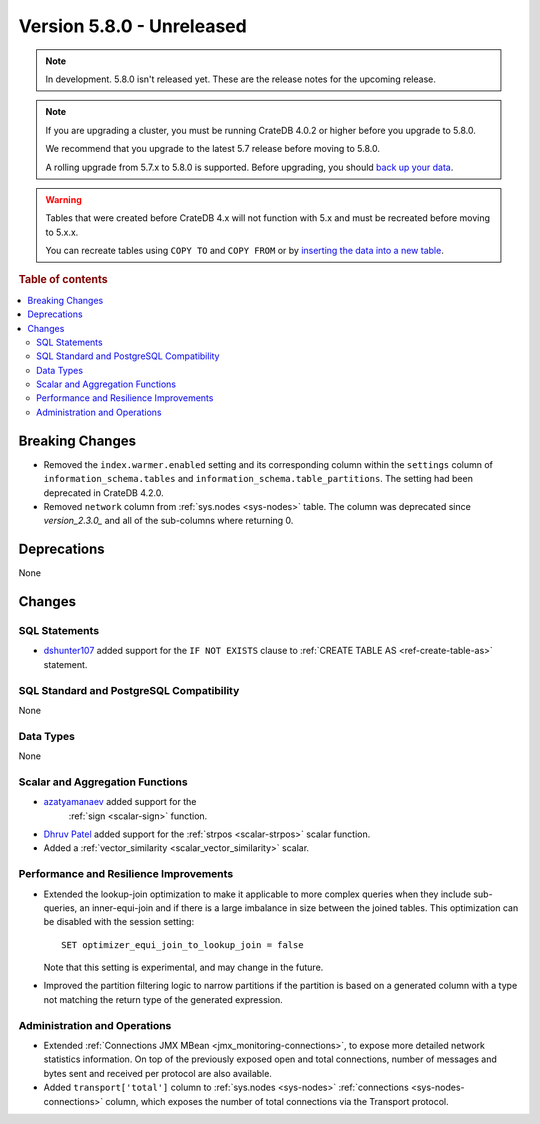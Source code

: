 .. _version_5.8.0:

==========================
Version 5.8.0 - Unreleased
==========================

.. comment 1. Remove the " - Unreleased" from the header above and adjust the ==
.. comment 2. Remove the NOTE below and replace with: "Released on 20XX-XX-XX."
.. comment    (without a NOTE entry, simply starting from col 1 of the line)
.. NOTE::

    In development. 5.8.0 isn't released yet. These are the release notes for
    the upcoming release.


.. NOTE::

    If you are upgrading a cluster, you must be running CrateDB 4.0.2 or higher
    before you upgrade to 5.8.0.

    We recommend that you upgrade to the latest 5.7 release before moving to
    5.8.0.

    A rolling upgrade from 5.7.x to 5.8.0 is supported.
    Before upgrading, you should `back up your data`_.

.. WARNING::

    Tables that were created before CrateDB 4.x will not function with 5.x
    and must be recreated before moving to 5.x.x.

    You can recreate tables using ``COPY TO`` and ``COPY FROM`` or by
    `inserting the data into a new table`_.

.. _back up your data: https://crate.io/docs/crate/reference/en/latest/admin/snapshots.html
.. _inserting the data into a new table: https://crate.io/docs/crate/reference/en/latest/admin/system-information.html#tables-need-to-be-recreated

.. rubric:: Table of contents

.. contents::
   :local:


Breaking Changes
================

- Removed the ``index.warmer.enabled`` setting and its corresponding column
  within the ``settings`` column of ``information_schema.tables`` and
  ``information_schema.table_partitions``. The setting had been deprecated in
  CrateDB 4.2.0.

- Removed ``network`` column from :ref:`sys.nodes <sys-nodes>` table. The column
  was deprecated since `version_2.3.0_` and all of the sub-columns where
  returning 0.

Deprecations
============

None


Changes
=======

SQL Statements
--------------

- `dshunter107 <https://github.com/dshunter107>`_ added support for the
  ``IF NOT EXISTS`` clause to :ref:`CREATE TABLE AS <ref-create-table-as>`
  statement.

SQL Standard and PostgreSQL Compatibility
-----------------------------------------

None

Data Types
----------

None

Scalar and Aggregation Functions
--------------------------------

- `azatyamanaev <https://github.com/azatyamanaev>`_ added support for the
   :ref:`sign <scalar-sign>` function.

- `Dhruv Patel <https://github.com/DHRUV6029>`_ added support for the
  :ref:`strpos <scalar-strpos>` scalar function.

- Added a :ref:`vector_similarity <scalar_vector_similarity>` scalar.

Performance and Resilience Improvements
---------------------------------------

- Extended the lookup-join optimization to make it applicable to more complex
  queries when they include sub-queries, an inner-equi-join and if there is a
  large imbalance in size between the joined tables. This optimization can be
  disabled with the session setting::

     SET optimizer_equi_join_to_lookup_join = false

  Note that this setting is experimental, and may change in the future.

- Improved the partition filtering logic to narrow partitions if the
  partition is based on a generated column with a type not matching the return
  type of the generated expression.

Administration and Operations
-----------------------------

- Extended :ref:`Connections JMX MBean <jmx_monitoring-connections>`, to expose
  more detailed network statistics information. On top of the previously exposed
  open and total connections, number of messages and bytes sent and received per
  protocol are also available.

- Added ``transport['total']`` column to :ref:`sys.nodes <sys-nodes>`
  :ref:`connections <sys-nodes-connections>` column, which exposes the number of
  total connections via the Transport protocol.
